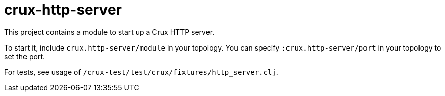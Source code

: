 = crux-http-server

This project contains a module to start up a Crux HTTP server.

To start it, include `crux.http-server/module` in your topology.
You can specify `:crux.http-server/port` in your topology to set the port.

For tests, see usage of `/crux-test/test/crux/fixtures/http_server.clj`.
